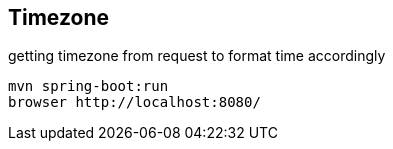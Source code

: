 
== Timezone

getting timezone from request to format time accordingly

[source,bash]
----
mvn spring-boot:run
browser http://localhost:8080/
----